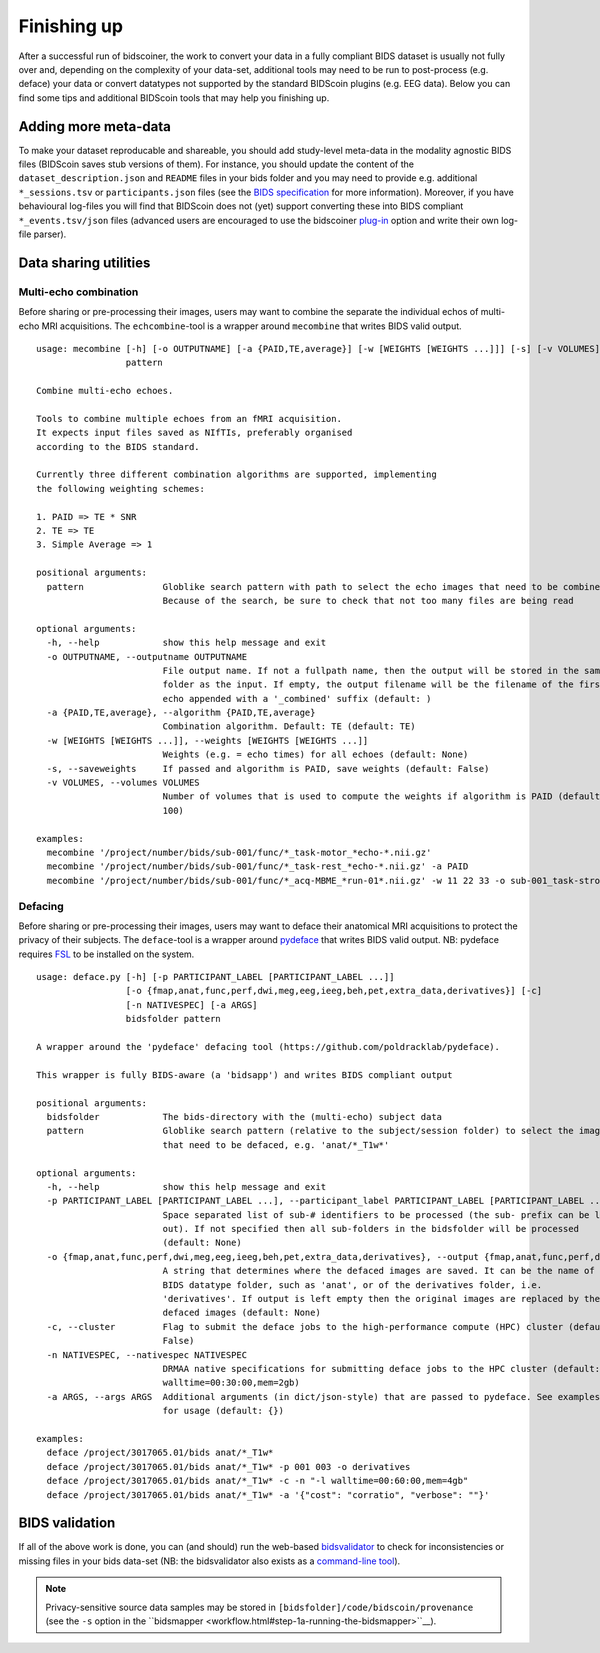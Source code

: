 Finishing up
============

After a successful run of bidscoiner, the work to convert your data in a fully compliant BIDS dataset is usually not fully over and, depending on the complexity of your data-set, additional tools may need to be run to post-process (e.g. deface) your data or convert datatypes not supported by the standard BIDScoin plugins (e.g. EEG data). Below you can find some tips and additional BIDScoin tools that may help you finishing up.

Adding more meta-data
---------------------
To make your dataset reproducable and shareable, you should add study-level meta-data in the modality agnostic BIDS files (BIDScoin saves stub versions of them). For instance, you should update the content of the ``dataset_description.json`` and ``README`` files in your bids folder and you may need to provide e.g. additional ``*_sessions.tsv`` or ``participants.json`` files (see the `BIDS specification <http://bids.neuroimaging.io/bids_spec.pdf>`__ for more information). Moreover, if you have behavioural log-files you will find that BIDScoin does not (yet) support converting these into BIDS compliant ``*_events.tsv/json`` files (advanced users are encouraged to use the bidscoiner `plug-in <advanced.html#plugins>`__ option and write their own log-file parser).

Data sharing utilities
----------------------

Multi-echo combination
^^^^^^^^^^^^^^^^^^^^^^

Before sharing or pre-processing their images, users may want to combine the separate the individual echos of multi-echo MRI acquisitions. The ``echcombine``-tool is a wrapper around ``mecombine`` that writes BIDS valid output.

::

    usage: mecombine [-h] [-o OUTPUTNAME] [-a {PAID,TE,average}] [-w [WEIGHTS [WEIGHTS ...]]] [-s] [-v VOLUMES]
                     pattern

    Combine multi-echo echoes.

    Tools to combine multiple echoes from an fMRI acquisition.
    It expects input files saved as NIfTIs, preferably organised
    according to the BIDS standard.

    Currently three different combination algorithms are supported, implementing
    the following weighting schemes:

    1. PAID => TE * SNR
    2. TE => TE
    3. Simple Average => 1

    positional arguments:
      pattern               Globlike search pattern with path to select the echo images that need to be combined.
                            Because of the search, be sure to check that not too many files are being read

    optional arguments:
      -h, --help            show this help message and exit
      -o OUTPUTNAME, --outputname OUTPUTNAME
                            File output name. If not a fullpath name, then the output will be stored in the same
                            folder as the input. If empty, the output filename will be the filename of the first
                            echo appended with a '_combined' suffix (default: )
      -a {PAID,TE,average}, --algorithm {PAID,TE,average}
                            Combination algorithm. Default: TE (default: TE)
      -w [WEIGHTS [WEIGHTS ...]], --weights [WEIGHTS [WEIGHTS ...]]
                            Weights (e.g. = echo times) for all echoes (default: None)
      -s, --saveweights     If passed and algorithm is PAID, save weights (default: False)
      -v VOLUMES, --volumes VOLUMES
                            Number of volumes that is used to compute the weights if algorithm is PAID (default:
                            100)

    examples:
      mecombine '/project/number/bids/sub-001/func/*_task-motor_*echo-*.nii.gz'
      mecombine '/project/number/bids/sub-001/func/*_task-rest_*echo-*.nii.gz' -a PAID
      mecombine '/project/number/bids/sub-001/func/*_acq-MBME_*run-01*.nii.gz' -w 11 22 33 -o sub-001_task-stroop_acq-mecombined_run-01_bold.nii.gz


Defacing
^^^^^^^^

Before sharing or pre-processing their images, users may want to deface their anatomical MRI acquisitions to protect the privacy of their subjects. The ``deface``-tool is a wrapper around `pydeface <https://github.com/poldracklab/pydeface>`__ that writes BIDS valid output. NB: pydeface requires `FSL <https://fsl.fmrib.ox.ac.uk/fsl/fslwiki/FslInstallation>`__ to be installed on the system.

::

    usage: deface.py [-h] [-p PARTICIPANT_LABEL [PARTICIPANT_LABEL ...]]
                     [-o {fmap,anat,func,perf,dwi,meg,eeg,ieeg,beh,pet,extra_data,derivatives}] [-c]
                     [-n NATIVESPEC] [-a ARGS]
                     bidsfolder pattern

    A wrapper around the 'pydeface' defacing tool (https://github.com/poldracklab/pydeface).

    This wrapper is fully BIDS-aware (a 'bidsapp') and writes BIDS compliant output

    positional arguments:
      bidsfolder            The bids-directory with the (multi-echo) subject data
      pattern               Globlike search pattern (relative to the subject/session folder) to select the images
                            that need to be defaced, e.g. 'anat/*_T1w*'

    optional arguments:
      -h, --help            show this help message and exit
      -p PARTICIPANT_LABEL [PARTICIPANT_LABEL ...], --participant_label PARTICIPANT_LABEL [PARTICIPANT_LABEL ...]
                            Space separated list of sub-# identifiers to be processed (the sub- prefix can be left
                            out). If not specified then all sub-folders in the bidsfolder will be processed
                            (default: None)
      -o {fmap,anat,func,perf,dwi,meg,eeg,ieeg,beh,pet,extra_data,derivatives}, --output {fmap,anat,func,perf,dwi,meg,eeg,ieeg,beh,pet,extra_data,derivatives}
                            A string that determines where the defaced images are saved. It can be the name of a
                            BIDS datatype folder, such as 'anat', or of the derivatives folder, i.e.
                            'derivatives'. If output is left empty then the original images are replaced by the
                            defaced images (default: None)
      -c, --cluster         Flag to submit the deface jobs to the high-performance compute (HPC) cluster (default:
                            False)
      -n NATIVESPEC, --nativespec NATIVESPEC
                            DRMAA native specifications for submitting deface jobs to the HPC cluster (default: -l
                            walltime=00:30:00,mem=2gb)
      -a ARGS, --args ARGS  Additional arguments (in dict/json-style) that are passed to pydeface. See examples
                            for usage (default: {})

    examples:
      deface /project/3017065.01/bids anat/*_T1w*
      deface /project/3017065.01/bids anat/*_T1w* -p 001 003 -o derivatives
      deface /project/3017065.01/bids anat/*_T1w* -c -n "-l walltime=00:60:00,mem=4gb"
      deface /project/3017065.01/bids anat/*_T1w* -a '{"cost": "corratio", "verbose": ""}'

BIDS validation
---------------

If all of the above work is done, you can (and should) run the web-based `bidsvalidator <https://bids-standard.github.io/bids-validator/>`__ to check for inconsistencies or missing files in your bids data-set (NB: the bidsvalidator also exists as a `command-line tool <https://github.com/bids-standard/bids-validator>`__).

.. note::
   Privacy-sensitive source data samples may be stored in ``[bidsfolder]/code/bidscoin/provenance`` (see the ``-s`` option in the ``bidsmapper <workflow.html#step-1a-running-the-bidsmapper>``__).

